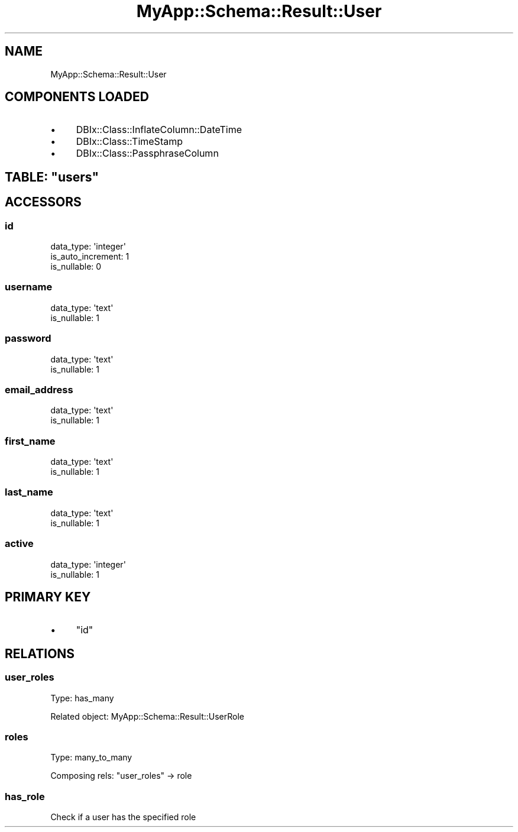.\" Automatically generated by Pod::Man 2.28 (Pod::Simple 3.29)
.\"
.\" Standard preamble:
.\" ========================================================================
.de Sp \" Vertical space (when we can't use .PP)
.if t .sp .5v
.if n .sp
..
.de Vb \" Begin verbatim text
.ft CW
.nf
.ne \\$1
..
.de Ve \" End verbatim text
.ft R
.fi
..
.\" Set up some character translations and predefined strings.  \*(-- will
.\" give an unbreakable dash, \*(PI will give pi, \*(L" will give a left
.\" double quote, and \*(R" will give a right double quote.  \*(C+ will
.\" give a nicer C++.  Capital omega is used to do unbreakable dashes and
.\" therefore won't be available.  \*(C` and \*(C' expand to `' in nroff,
.\" nothing in troff, for use with C<>.
.tr \(*W-
.ds C+ C\v'-.1v'\h'-1p'\s-2+\h'-1p'+\s0\v'.1v'\h'-1p'
.ie n \{\
.    ds -- \(*W-
.    ds PI pi
.    if (\n(.H=4u)&(1m=24u) .ds -- \(*W\h'-12u'\(*W\h'-12u'-\" diablo 10 pitch
.    if (\n(.H=4u)&(1m=20u) .ds -- \(*W\h'-12u'\(*W\h'-8u'-\"  diablo 12 pitch
.    ds L" ""
.    ds R" ""
.    ds C` ""
.    ds C' ""
'br\}
.el\{\
.    ds -- \|\(em\|
.    ds PI \(*p
.    ds L" ``
.    ds R" ''
.    ds C`
.    ds C'
'br\}
.\"
.\" Escape single quotes in literal strings from groff's Unicode transform.
.ie \n(.g .ds Aq \(aq
.el       .ds Aq '
.\"
.\" If the F register is turned on, we'll generate index entries on stderr for
.\" titles (.TH), headers (.SH), subsections (.SS), items (.Ip), and index
.\" entries marked with X<> in POD.  Of course, you'll have to process the
.\" output yourself in some meaningful fashion.
.\"
.\" Avoid warning from groff about undefined register 'F'.
.de IX
..
.nr rF 0
.if \n(.g .if rF .nr rF 1
.if (\n(rF:(\n(.g==0)) \{
.    if \nF \{
.        de IX
.        tm Index:\\$1\t\\n%\t"\\$2"
..
.        if !\nF==2 \{
.            nr % 0
.            nr F 2
.        \}
.    \}
.\}
.rr rF
.\" ========================================================================
.\"
.IX Title "MyApp::Schema::Result::User 3"
.TH MyApp::Schema::Result::User 3 "2016-01-17" "perl v5.22.1" "User Contributed Perl Documentation"
.\" For nroff, turn off justification.  Always turn off hyphenation; it makes
.\" way too many mistakes in technical documents.
.if n .ad l
.nh
.SH "NAME"
MyApp::Schema::Result::User
.SH "COMPONENTS LOADED"
.IX Header "COMPONENTS LOADED"
.IP "\(bu" 4
DBIx::Class::InflateColumn::DateTime
.IP "\(bu" 4
DBIx::Class::TimeStamp
.IP "\(bu" 4
DBIx::Class::PassphraseColumn
.ie n .SH "TABLE: ""users"""
.el .SH "TABLE: \f(CWusers\fP"
.IX Header "TABLE: users"
.SH "ACCESSORS"
.IX Header "ACCESSORS"
.SS "id"
.IX Subsection "id"
.Vb 3
\&  data_type: \*(Aqinteger\*(Aq
\&  is_auto_increment: 1
\&  is_nullable: 0
.Ve
.SS "username"
.IX Subsection "username"
.Vb 2
\&  data_type: \*(Aqtext\*(Aq
\&  is_nullable: 1
.Ve
.SS "password"
.IX Subsection "password"
.Vb 2
\&  data_type: \*(Aqtext\*(Aq
\&  is_nullable: 1
.Ve
.SS "email_address"
.IX Subsection "email_address"
.Vb 2
\&  data_type: \*(Aqtext\*(Aq
\&  is_nullable: 1
.Ve
.SS "first_name"
.IX Subsection "first_name"
.Vb 2
\&  data_type: \*(Aqtext\*(Aq
\&  is_nullable: 1
.Ve
.SS "last_name"
.IX Subsection "last_name"
.Vb 2
\&  data_type: \*(Aqtext\*(Aq
\&  is_nullable: 1
.Ve
.SS "active"
.IX Subsection "active"
.Vb 2
\&  data_type: \*(Aqinteger\*(Aq
\&  is_nullable: 1
.Ve
.SH "PRIMARY KEY"
.IX Header "PRIMARY KEY"
.IP "\(bu" 4
\&\*(L"id\*(R"
.SH "RELATIONS"
.IX Header "RELATIONS"
.SS "user_roles"
.IX Subsection "user_roles"
Type: has_many
.PP
Related object: MyApp::Schema::Result::UserRole
.SS "roles"
.IX Subsection "roles"
Type: many_to_many
.PP
Composing rels: \*(L"user_roles\*(R" \-> role
.SS "has_role"
.IX Subsection "has_role"
.Vb 1
\&    Check if a user has the specified role
.Ve
